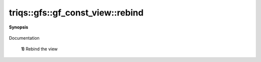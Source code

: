 ..
   Generated automatically by cpp2rst

.. highlight:: c
.. role:: red
.. role:: green
.. role:: param
.. role:: cppbrief


.. _gf_const_view_rebind:

triqs::gfs::gf_const_view::rebind
=================================


**Synopsis**

 .. rst-class:: cppsynopsis

    1. | :cppbrief:`---------------  Rebind --------------------`
       | void :red:`rebind` (:ref:`gf_const_view\<Var, Target\> <triqs__gfs__gf_const_view>` const & :param:`X`) noexcept

    2. | :cppbrief:`Rebind on a non const view`
       | void :red:`rebind` (:ref:`gf_view\<Var, Target\> <triqs__gfs__gf_view>` const & :param:`X`) noexcept

Documentation



 **1)**          Rebind the view